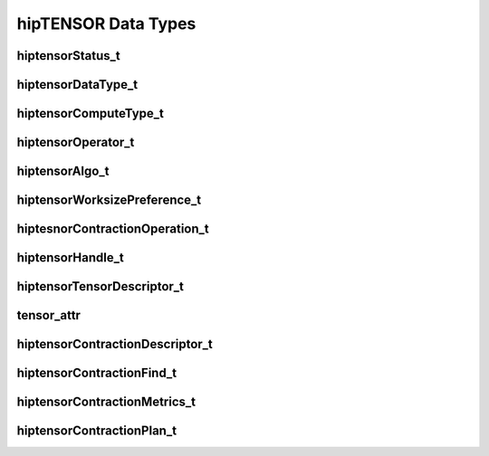 hipTENSOR Data Types
====================


hiptensorStatus_t
-----------------

.. doxygenenum::  hiptensorStatus_t


hiptensorDataType_t
-------------------

.. doxygenenum::  hiptensorDataType_t


hiptensorComputeType_t
----------------------

.. doxygenenum::  hiptensorComputeType_t


hiptensorOperator_t
-------------------


.. doxygenenum::  hiptensorOperator_t


hiptensorAlgo_t
---------------

.. doxygenenum::  hiptensorAlgo_t


hiptensorWorksizePreference_t
-----------------------------

.. doxygenenum::  hiptensorWorksizePreference_t


hiptesnorContractionOperation_t
-------------------------------

.. doxygenenum::  hiptesnorContractionOperation_t


hiptensorHandle_t
-----------------

.. doxygenstruct::  hiptensorHandle_t
   :members:

hiptensorTensorDescriptor_t
---------------------------

.. doxygenstruct::   hiptensorTensorDescriptor_t
   :members:


tensor_attr
-----------

.. doxygenstruct::  tensor_attr
   :members:


hiptensorContractionDescriptor_t
--------------------------------

.. doxygenstruct::  hiptensorContractionDescriptor_t
   :members:


hiptensorContractionFind_t
--------------------------

.. doxygenstruct::  hiptensorContractionFind_t
   :members:


hiptensorContractionMetrics_t
-----------------------------

.. doxygenstruct::  hiptensorContractionMetrics_t
   :members:


hiptensorContractionPlan_t
--------------------------

.. doxygenstruct::  hiptensorContractionPlan_t
   :members:

